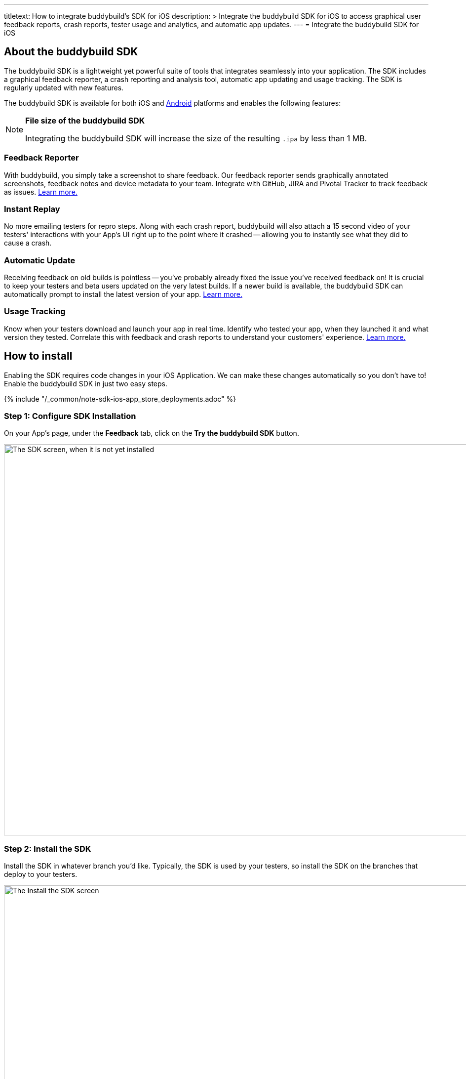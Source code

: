 ---
titletext: How to integrate buddybuild's SDK for iOS
description: >
  Integrate the buddybuild SDK for iOS to access graphical user feedback
  reports, crash reports, tester usage and analytics, and automatic app
  updates.
---
= Integrate the buddybuild SDK for iOS

== About the buddybuild SDK

pass:[<i class="fa fa-apple fa-3x right"></i>]
The buddybuild SDK is a lightweight yet powerful suite of tools that
integrates seamlessly into your application. The SDK includes a
graphical feedback reporter, a crash reporting and analysis tool,
automatic app updating and usage tracking. The SDK is regularly updated
with new features.

The buddybuild SDK is available for both iOS and
link:../android/integrate_sdk.adoc[Android] platforms and enables the
following features:

[NOTE]
======
**File size of the buddybuild SDK**

Integrating the buddybuild SDK will increase the size of the resulting
`.ipa` by less than 1 MB.
======

=== Feedback Reporter

With buddybuild, you simply take a screenshot to share feedback. Our
feedback reporter sends graphically annotated screenshots, feedback
notes and device metadata to your team. Integrate with GitHub, JIRA and
Pivotal Tracker to track feedback as issues.
link:../../sdk/feedback_reporter.adoc[Learn more.]

=== Instant Replay

No more emailing testers for repro steps. Along with each crash report,
buddybuild will also attach a 15 second video of your testers'
interactions with your App's UI right up to the point where it crashed
-- allowing you to instantly see what they did to cause a crash.

=== Automatic Update

Receiving feedback on old builds is pointless -- you've probably already
fixed the issue you've received feedback on! It is crucial to keep your
testers and beta users updated on the very latest builds. If a newer
build is available, the buddybuild SDK can automatically prompt to
install the latest version of your app.
link:../../sdk/automatic_update.adoc[Learn more.]

=== Usage Tracking

Know when your testers download and launch your app in real time.
Identify who tested your app, when they launched it and what version
they tested. Correlate this with feedback and crash reports to
understand your customers' experience.
link:../../sdk/usage_tracking.adoc[Learn more.]

== How to install

Enabling the SDK requires code changes in your iOS Application. We can
make these changes automatically so you don't have to! Enable the
buddybuild SDK in just two easy steps.

{% include "/_common/note-sdk-ios-app_store_deployments.adoc" %}


[[step1]]
=== Step 1: Configure SDK Installation

On your App's page, under the **Feedback** tab, click on the **Try the
buddybuild SDK** button.

image:img/SDK---iOS-Install-Button.png["The SDK screen, when it is not
yet installed", 1500, 792]


[[step2]]
=== Step 2: Install the SDK

Install the SDK in whatever branch you'd like. Typically, the SDK is
used by your testers, so install the SDK on the branches that deploy to
your testers.

image:img/SDK---Turn-on-branch.png["The Install the SDK screen", 1500, 677]

That's it! A new build will be kicked off with the SDK enabled. Install
this build on your device. Open your app and take a screenshot -- and
see what happens!

You're all set now to deploy your app broadly to all your testers. There
is just one more thing.

Typically, development and testing devices need to be manually added to
your provisioning profiles before they will accept deployed builds. This
requires app developers to acquire the UDID (the device unique id) of
the testing devices from the testers and then add them to the
provisioning profiles used to build the app. This process is manual and
is the source of a lot of headache for developers.

We've automated this process as well. Buddybuild can acquire UDIDs of
your testers' devices, add them to your provisioning profiles completely
automatically and transparently.

To enable this, connect your link:apple_developer_portal_sync.adoc[Apple
Developer account] with buddybuild.

[NOTE]
======
**Prefer to manually integrate the SDK?**

Follow the link:../../sdk/integration.adoc[Manual SDK Integration
Guide].
======

[[update]]
=== Update the SDK

. Open the Terminal and `cd` to your root directory of your repo.

. Run the following command:
+
[source,bash]
curl -Ls tools.buddybuild.com.s3-website-us-west-2.amazonaws.com/UpdateSDK | sh

. Commit and push the changes.

[[uninstall]]
=== Uninstall the SDK

If for some reason, you wish to uninstall the SDK, you simply need to
revert the commit which installed it in the first place.
